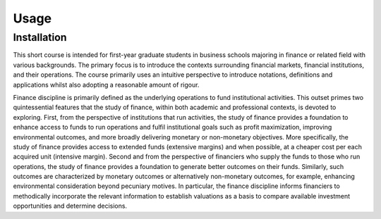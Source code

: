 Usage
=====

.. _installation:

Installation
------------

This short course is intended for first-year graduate students in business schools majoring in finance or related field with various backgrounds. The primary focus is to introduce the contexts surrounding financial markets, financial institutions, and their operations. The course primarily uses an intuitive perspective to introduce notations, definitions and applications whilst also adopting a reasonable amount of rigour.

Finance discipline is primarily defined as the underlying operations to fund institutional activities. This outset primes two quintessential features that the study of finance, within both academic and professional contexts, is devoted to exploring. First, from the perspective of institutions that run activities, the study of finance provides a foundation to enhance access to funds to run operations and fulfil institutional goals such as profit maximization, improving environmental outcomes, and more broadly delivering monetary or non-monetary objectives. More specifically, the study of finance provides access to extended funds (extensive margins) and when possible, at a cheaper cost per each acquired unit (intensive margin). Second and from the perspective of financiers who supply the funds to those who run operations, the study of finance provides a foundation to generate better outcomes on their funds. Similarly, such outcomes are characterized by monetary outcomes or alternatively non-monetary outcomes, for example, enhancing environmental consideration beyond pecuniary motives. In particular, the finance discipline informs financiers to methodically incorporate the relevant information to establish valuations as a basis to compare available investment opportunities and determine decisions.

